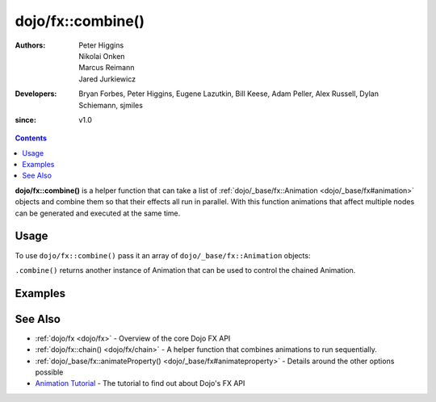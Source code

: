 .. _dojo/fx/combine:

==================
dojo/fx::combine()
==================

:Authors: Peter Higgins, Nikolai Onken, Marcus Reimann, Jared Jurkiewicz
:Developers: Bryan Forbes, Peter Higgins, Eugene Lazutkin, Bill Keese, Adam Peller, Alex Russell, Dylan Schiemann, 
             sjmiles
:since: v1.0

.. contents ::
    :depth: 2

**dojo/fx::combine()** is a helper function that can take a list of :ref:`dojo/_base/fx::Animation <dojo/_base/fx#animation>` objects and combine them so that their effects all run in parallel. With this function
animations that affect multiple nodes can be generated and executed at the same time.

Usage
=====

To use ``dojo/fx::combine()`` pass it an array of ``dojo/_base/fx::Animation`` objects:

.. js ::

  require(["dojo/fx"], function(coreFx){
    var animA = coreFx.wipeIn({
      node: "someNode"
    });
    var animB = coreFx.wipeOut({
      node: "someNode"
    });
    
    coreFx.combine([animA, animB]).play();
  });

``.combine()`` returns another instance of Animation that can be used to control the chained Animation.

Examples
========

.. code-example ::

  This example fades and wipes in two DOM nodes at the same time.

  .. js ::

    require(["dojo/fx", "dojo/_base/fx", "dojo/dom", "dojo/dom-style", "dojo/on", "dojo/domReady!"],
    function(coreFx, baseFx, dom, style, on){
      style.set("basicNode1", "opacity", "0");
      style.set("basicNode2", "height", "0px");

      on(dom.byId("basicButton"), "click", function(){
        style.set("basicNode1", "opacity", "0");
        style.set("basicNode2", "height", "0px");
        style.set("basicNode2", "display", "none");
        coreFx.combine([
          baseFx.fadeIn({
            node: "basicNode1",
            duration: 2000
          }),
          coreFx.wipeIn({
            node: "basicNode2",
            duration: 2000
          })
        ]).play();
      });
    });

  .. html ::

    <button type="button" id="basicButton">Fade and Wipe in Nodes!!</button>
    <div id="basicNode1" style="width: 100px; height: 100px; background-color: red;"></div>
    <br>
    <div id="basicNode2" style="width: 100px; background-color: green; display: none;">
      <b>Some random text in a node to wipe in.</b>
    </div>


See Also
========

* :ref:`dojo/fx <dojo/fx>` - Overview of the core Dojo FX API

* :ref:`dojo/fx::chain() <dojo/fx/chain>` - A helper function that combines animations to run sequentially.

* :ref:`dojo/_base/fx::animateProperty() <dojo/_base/fx#animateproperty>` - Details around the other options possible

* `Animation Tutorial <http://dojotoolkit.org/documentation/tutorials/1.7/animation/>`_ - The tutorial to find out about
  Dojo's FX API
